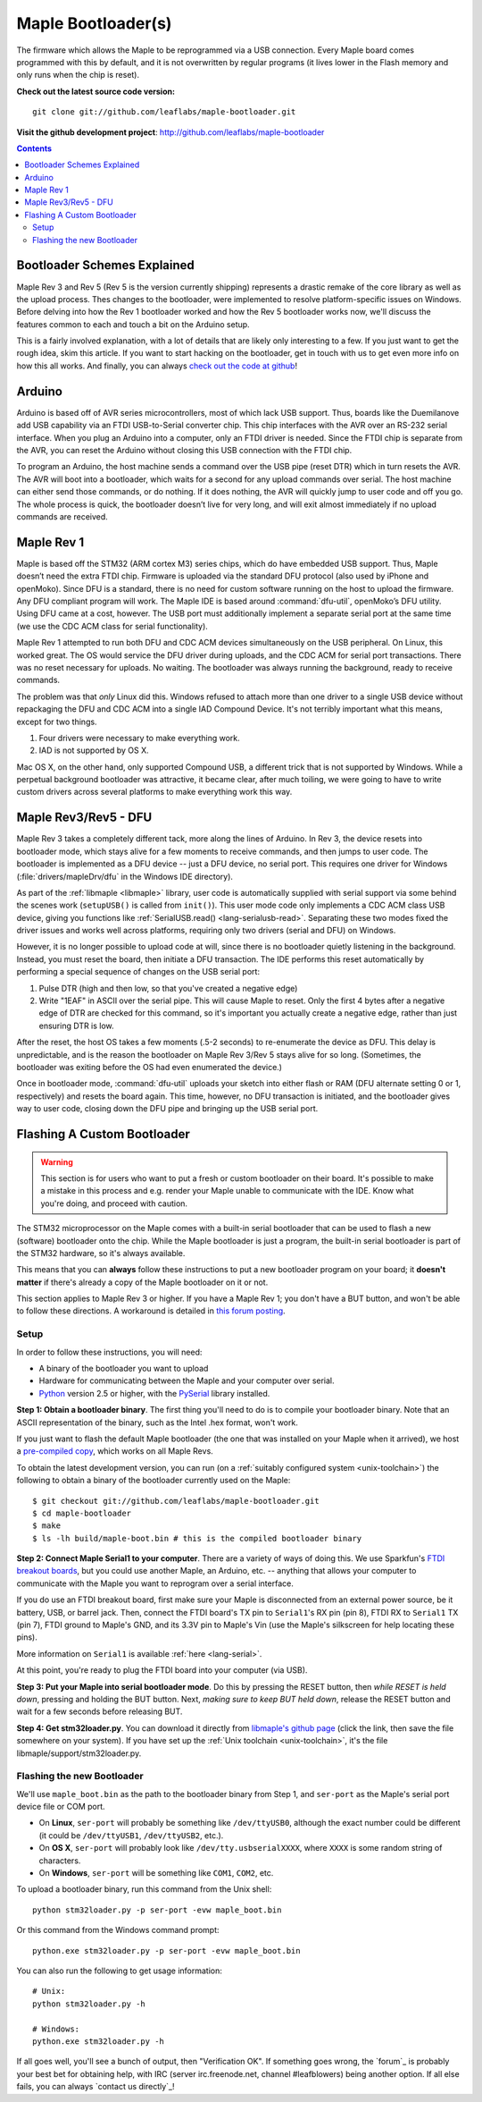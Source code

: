 .. highlight:: sh

=====================
 Maple Bootloader(s)
=====================

The firmware which allows the Maple to be reprogrammed via a USB
connection. Every Maple board comes programmed with this by default,
and it is not overwritten by regular programs (it lives lower in the
Flash memory and only runs when the chip is reset).

**Check out the latest source code version:** ::

  git clone git://github.com/leaflabs/maple-bootloader.git

**Visit the github development project**: http://github.com/leaflabs/maple-bootloader

.. contents:: Contents
   :local:

Bootloader Schemes Explained
----------------------------

Maple Rev 3 and Rev 5 (Rev 5 is the version currently shipping)
represents a drastic remake of the core library as well as the upload
process. Thes changes to the bootloader, were implemented to resolve
platform-specific issues on Windows.  Before delving into how the Rev
1 bootloader worked and how the Rev 5 bootloader works now, we'll
discuss the features common to each and touch a bit on the Arduino
setup.

This is a fairly involved explanation, with a lot of details that are
likely only interesting to a few. If you just want to get the rough
idea, skim this article. If you want to start hacking on the
bootloader, get in touch with us to get even more info on how this all
works.  And finally, you can always `check out the code at github
<http://github.com/leaflabs/libmaple>`_!

Arduino
-------

Arduino is based off of AVR series microcontrollers, most of which
lack USB support. Thus, boards like the Duemilanove add USB capability
via an FTDI USB-to-Serial converter chip. This chip interfaces with
the AVR over an RS-232 serial interface. When you plug an Arduino into
a computer, only an FTDI driver is needed. Since the FTDI chip is
separate from the AVR, you can reset the Arduino without closing this
USB connection with the FTDI chip.

To program an Arduino, the host machine sends a command over the USB
pipe (reset DTR) which in turn resets the AVR. The AVR will boot into
a bootloader, which waits for a second for any upload commands over
serial. The host machine can either send those commands, or do
nothing. If it does nothing, the AVR will quickly jump to user code
and off you go.  The whole process is quick, the bootloader doesn’t
live for very long, and will exit almost immediately if no upload
commands are received.

Maple Rev 1
-----------

Maple is based off the STM32 (ARM cortex M3) series chips, which do
have embedded USB support. Thus, Maple doesn’t need the extra FTDI
chip. Firmware is uploaded via the standard DFU protocol (also used by
iPhone and openMoko). Since DFU is a standard, there is no need for
custom software running on the host to upload the firmware. Any DFU
compliant program will work. The Maple IDE is based around
:command:`dfu-util`, openMoko’s DFU utility. Using DFU came at a cost,
however. The USB port must additionally implement a separate serial
port at the same time (we use the CDC ACM class for serial
functionality).

Maple Rev 1 attempted to run both DFU and CDC ACM devices
simultaneously on the USB peripheral. On Linux, this worked great. The
OS would service the DFU driver during uploads, and the CDC ACM for
serial port transactions. There was no reset necessary for uploads. No
waiting.  The bootloader was always running the background, ready to
receive commands.

The problem was that *only* Linux did this.  Windows refused to attach
more than one driver to a single USB device without repackaging the
DFU and CDC ACM into a single IAD Compound Device. It's not terribly
important what this means, except for two things.

1. Four drivers were necessary to make everything work.
2. IAD is not supported by OS X.

Mac OS X, on the other hand, only supported Compound USB, a different
trick that is not supported by Windows. While a perpetual background
bootloader was attractive, it became clear, after much toiling, we
were going to have to write custom drivers across several platforms to
make everything work this way.

.. _bootloader-rev3:

Maple Rev3/Rev5 - DFU
---------------------

Maple Rev 3 takes a completely different tack, more along the lines of
Arduino.  In Rev 3, the device resets into bootloader mode, which
stays alive for a few moments to receive commands, and then jumps to
user code. The bootloader is implemented as a DFU device -- just a DFU
device, no serial port. This requires one driver for Windows
(:file:`drivers/mapleDrv/dfu` in the Windows IDE directory).

As part of the :ref:`libmaple <libmaple>` library, user code is
automatically supplied with serial support via some behind the scenes
work (``setupUSB()`` is called from ``init()``). This user mode code
only implements a CDC ACM class USB device, giving you functions like
:ref:`SerialUSB.read() <lang-serialusb-read>`. Separating these two
modes fixed the driver issues and works well across platforms,
requiring only two drivers (serial and DFU) on Windows.

However, it is no longer possible to upload code at will, since there
is no bootloader quietly listening in the background. Instead, you
must reset the board, then initiate a DFU transaction. The IDE
performs this reset automatically by performing a special sequence of
changes on the USB serial port:

1. Pulse DTR (high and then low, so that you've created a negative
   edge)
2. Write "1EAF" in ASCII over the serial pipe. This will cause Maple
   to reset. Only the first 4 bytes after a negative edge of DTR are
   checked for this command, so it's important you actually create a
   negative edge, rather than just ensuring DTR is low.

After the reset, the host OS takes a few moments (.5-2 seconds) to
re-enumerate the device as DFU. This delay is unpredictable, and is
the reason the bootloader on Maple Rev 3/Rev 5 stays alive for so
long. (Sometimes, the bootloader was exiting before the OS had even
enumerated the device.)

Once in bootloader mode, :command:`dfu-util` uploads your sketch into
either flash or RAM (DFU alternate setting 0 or 1, respectively) and
resets the board again.  This time, however, no DFU transaction is
initiated, and the bootloader gives way to user code, closing down the
DFU pipe and bringing up the USB serial port.

.. .. _bootloader-rev6:

.. Maple Rev6 - The Serial Bootloader (Tentative)
.. ----------------------------------------------

.. .. note:: This section documents an in-progress version of the Maple
..    bootloader.  **No Maples yet sold use this bootloader protocol**.
..    It has not been yet been publicly released, and its interface is
..    not stable.

.. The bootloader in Rev3/Rev5 works well on Linux, acceptably on Mac,
.. but was unsatisfactory on Windows. Unlike the other operating systems,
.. Windows needed to be manually pointed to both the driver to use for
.. programming (DFU, via `libusb <http://www.libusb.org/>`_) and the
.. driver to use for serial communication (usbser.sys, built in to
.. Windows). Since Maple operates in only one of these modes at a time,
.. driver installation was unnecessarily complicated. It was necessary to
.. bring Maple into the correct mode before installing each of the
.. drivers. Furthermore, because libusb is not bundled with Windows, and
.. its driver is not signed, Windows 7 users have been forced to
.. laboriously disable driver signing checks. Finally, Windows hates the
.. constant switching of the device between Serial and DFU modes (during
.. programming), and often prompts users to install drivers that are
.. already installed. We have therefore decided to abandon DFU.

.. In our new bootloader scheme, Maple is simply a serial device.
.. Windows comes bundled with usbser.sys, so no driver signing is
.. required.  The IDE installation process is greatly simplified, there
.. is no more switching back and forth between "modes", and we can build
.. in new functionality outside the DFU spec.

.. The first incarnation of this serial-only bootloader leaves libmaple
.. and user code untouched. However, during programming, instead of
.. calling :command:`dfu-util` to upload code we will now call a newly
.. written utility script similar to `avr-dude
.. <http://savannah.nongnu.org/projects/avrdude/>`_. The high level
.. operation of the bootloader will remain the same - come on at startup,
.. wait for an upload operation or timeout, and jump to user code.

.. The second version of this bootloader will eliminate this dependence
.. on resetting and timing out by having the bootloader run in the
.. background.  It will additionally own the serial port. In this scheme,
.. sending data over the COM port while DTR is pulled low results in that
.. packet being captured by the bootloader and interpreted as a
.. bootloader command. When the user uploads a new program, the
.. bootloader will overwrite the old one, reset the various peripheral
.. registers, and jump to user code. All of this will occur without
.. resetting the chip and thus causing Maple to connect and disconnect
.. from your computer (which seems to cause many problems).

.. The final version of this bootloader scheme will involve a separate
.. microcontroller, whose responsibilities are to drive the USB port,
.. program the main processor, and offer some amount of debugging
.. capability. This will allow user sketches to run on the bare metal of
.. the main processor, without any bootloader hiding underneath. This
.. approach is similar to the approaches taken by mbed and the Arduino
.. Uno.

.. Regardless of which generation of the new serial bootloader you are
.. working with, the command interface is the same. The low level
.. communication protocol is inspired by STK-500, the protocol used to
.. program many AVR-based development boards. The protocol is a
.. packetized query-response scheme. The host PC initiates every
.. transaction, and for every query sent to the bootloader, a single
.. response will be returned (or the system times out). Data is
.. transmitted over 115.2kbps, 8 data bits, 1 stop bit, no parity
.. bit. Every query or response follows the same packet format that looks
.. like this:

.. .. _bootloader-packet-structure:

.. Packet Structure
.. ^^^^^^^^^^^^^^^^

.. A bootloader packet is composed of a sequence of fields, as follows.

.. .. list-table::
..    :header-rows: 1

..    * - Field
..      - Length (bytes)
..      - Value
..      - Description

..    * - START
..      - 1
..      - 0x1B
..      - Magic constant, indicates bootloader packet

..    * - SEQUENCE_NUM
..      - 1
..      - 0--0xFF
..      - Queries and responses must have the same sequence number; rolls
..        over to 0 after 0xFF

..    * - MESSAGE_SIZE
..      - 2
..      - 0--0xFFFF
..      - Size of message body, currently limited to a 1024B=1KB maximum

..    * - TOKEN
..      - 1
..      - 0x7F
..      - Differs from STK500 value of 0x0E

..    * - MESSAGE_BODY
..      - Variable, determined by MESSAGE_SIZE field
..      - Command query or response
..      - See :ref:`next section <bootloader-commands>`

..    * - CHECKSUM
..      - 4
..      - XOR of all other 32-bit words in packet
..      - See :ref:`below <bootloader-checksum>`

.. .. _bootloader-checksum:

.. .. highlight:: cpp

.. .. note:: When computing the checksum, the words in a packet are
..    interpreted big-endian (as if the packet were a sequence of 32-bit,
..    big-endian unsigned integers).  If the end of the MESSAGE_BODY is
..    not aligned with a four-byte boundary, then the checksum will treat
..    it as if it was padded with zero bytes to a four-byte boundary.

..    As a concrete example, an entire GET_INFO query (see :ref:`below
..    <bootloader-get-info>`), including the packet structure, is
..    comprised of the byte sequence ::

..       {0x1B, 0x7F, 0x00, 0x01, 0x7F, 0x00, 0x64, 0x7F, 0x00, 0x01}

..    The SEQUENCE_NUM of this query is 0x7F.

.. .. highlight:: sh

.. .. _bootloader-commands:

.. Commands
.. ^^^^^^^^

.. The packet structure overhead is for reliability. The actual queries
.. and responses are transacted inside of the message body.  Following
.. the STK-500 protocol, each query or response begins with the single
.. byte command field. For each query, the resultant response must begin
.. with the same CMD byte. For each type of command, the structure of
.. queries and responses is of fixed size.

.. Also following STK-500, fields longer than 1 byte are transmitted MSB
.. first (big-endian). However, READ and WRITE commands operate byte-wise
.. (not word-wise); it is up to the host PC to ensure that alignment and
.. ordering issues are handled appropriately.

.. .. _bootloader-get-info:

.. GET_INFO
.. """"""""

.. Used to query device characteristics.

.. GET_INFO Query:

.. .. list-table::
..    :header-rows: 1

..    * - Field
..      - Bytes
..      - Comments

..    * - GET_INFO
..      - 1
..      - Value 0

.. GET_INFO Response:

.. .. list-table::
..    :header-rows: 1
..    :widths: 4 2 10

..    * - Field
..      - Bytes
..      - Comments

..    * - GET_INFO
..      - 1
..      - Value 0

..    * - Endianness
..      - 1
..      - 0 indicates little-endian, 1 indicates big-endian.
..        (Currently returns 0; this field allows for future
..        expansion).

..    * - Available Ram
..      - 4
..      - In bytes

..    * - Available Flash
..      - 4
..      - In bytes

..    * - Flash Page Size
..      - 2
..      - In bytes

..    * - Starting Address (FLASH)
..      - 4
..      - Usually 0x08005000

..    * - Starting Address (RAM)
..      - 4
..      - Usually 0x200000C0

..    * - Bootloader Version
..      - 4
..      - Current version 0x00060000 (MAJ,MIN)

.. .. _bootloader-erase-page:

.. ERASE_PAGE
.. """"""""""

.. Used to erase flash pages.

.. ERASE_PAGE query:

.. .. list-table::
..    :header-rows: 1
..    :widths: 4 2 10

..    * - Field
..      - Bytes
..      - Comments

..    * - ERASE_PAGE
..      - 1
..      - Value 1

..    * - ADDRESS
..      - 4
..      - Will erase whichever page contains ADDRESS

.. ERASE_PAGE response:

.. .. list-table::
..    :header-rows: 1
..    :widths: 3 2 10

..    * - Field
..      - Bytes
..      - Comments

..    * - ERASE_PAGE
..      - 1
..      - Value 1

..    * - SUCCESS
..      - 1
..      - Either 0 (failure) or 1 (success)

.. WRITE_BYTES
.. """""""""""

.. Used to write to RAM or flash.

.. WRITE_BYTES query:

.. .. list-table::
..    :header-rows: 1
..    :widths: 4 4 10

..    * - Field
..      - Bytes
..      - Comments

..    * - WRITE_BYTES
..      - 1
..      - Value 2

..    * - Starting Address
..      - 4
..      - Can address arbitrary RAM, or :ref:`cleared
..        <bootloader-erase-page>` flash pages.

..    * - DATA
..      - MESSAGE_SIZE - 5
..      - See :ref:`Packet Structure <bootloader-packet-structure>`

.. WRITE_BYTES response:

.. .. list-table::
..    :header-rows: 1
..    :widths: 2 2 10

..    * - Field
..      - Bytes
..      - Comments

..    * - WRITE_BYTES
..      - 1
..      - Value 2

..    * - SUCCESS
..      - 1
..      - Either 0 (failure) or 1 (success). Will fail if writes were
..        made to uncleared pages.  Does not clean up failed writes
..        (memory will be left in an undefined state).

.. READ_BYTES
.. """"""""""

.. Used to read from RAM or flash.

.. READ_BYTES query:

.. .. list-table::
..    :header-rows: 1
..    :widths: 2 2 10

..    * - Field
..      - Bytes
..      - Comments

..    * - READ_BYTES
..      - 1
..      - Value 3

..    * - ADDRESS
..      - 4
..      - Start of block to read.  Must be a multiple of 4.

..    * - LENGTH
..      - 2
..      - Maximum number of bytes to read (currently, this may be at most
..        1024 = 1KB). Must be a multiple of 4.

.. READ_BYTES response:

.. .. list-table::
..    :header-rows: 1
..    :widths: 2 2 10

..    * - Field
..      - Bytes
..      - Comments

..    * - READ_BYTES
..      - 1
..      - Value 3

..    * - DATA
..      - MESSAGE_SIZE - 1
..      - Contains read bytes.  The actual number of bytes read may be
..        less than the LENGTH field of the corresponding READ_BYTES
..        query. If this section is of length 0, this should be
..        interpreted as a read failure. See
..        :ref:`bootloader-packet-structure`.

.. JUMP_TO_USER
.. """"""""""""

.. Causes the bootloader to jump to user code's starting address.

.. JUMP_TO_USER query:

.. .. list-table::
..    :header-rows: 1
..    :widths: 2 1 10

..    * - Field
..      - Bytes
..      - Comments

..    * - JUMP_TO_USER
..      - 1
..      - Value 4

..    * - Location
..      - 1
..      - 0 means jump to flash starting address, 1 means jump to RAM
..        starting address.  See the :ref:`bootloader-get-info` command
..        for more information.

.. JUMP_TO_USER response:

.. .. list-table::
..    :header-rows: 1
..    :widths: 2 1 10

..    * - Field
..      - Bytes
..      - Comments

..    * - JUMP_TO_USER
..      - 1
..      - Value 4

..    * - SUCCESS
..      - 1
..      - Either 0 (failure) or 1 (success).  If successful, after the
..        response is sent, the bootloader ends this session and jumps to
..        the user code in flash or RAM as specified in the query's
..        Location field.


.. SOFT_RESET
.. """"""""""

.. Engages a full software reset.

.. SOFT_RESET query:

.. .. list-table::
..    :header-rows: 1
..    :widths: 2 1 10

..    * - Field
..      - Bytes
..      - Comments

..    * - SOFT_RESET
..      - 1
..      - Value 5

.. SOFT_RESET response:

.. .. list-table::
..    :header-rows: 1
..    :widths: 2 1 10

..    * - Field
..      - Bytes
..      - Comments

..    * - SOFT_RESET
..      - 1
..      - Value 5

..    * - SUCCESS
..      - 1
..      - Either 0 or 1 (FAILED and OK, respectively). Will end this
..        bootloader session and reset the processor.

.. _bootloader-reflashing:

Flashing A Custom Bootloader
----------------------------

.. warning:: This section is for users who want to put a fresh or
   custom bootloader on their board.  It's possible to make a mistake
   in this process and e.g. render your Maple unable to communicate
   with the IDE.  Know what you're doing, and proceed with caution.

The STM32 microprocessor on the Maple comes with a built-in serial
bootloader that can be used to flash a new (software) bootloader onto
the chip.  While the Maple bootloader is just a program, the built-in
serial bootloader is part of the STM32 hardware, so it's always
available.

This means that you can **always** follow these instructions to put a
new bootloader program on your board; it **doesn't matter** if there's
already a copy of the Maple bootloader on it or not.

This section applies to Maple Rev 3 or higher.  If you have a Maple
Rev 1; you don't have a BUT button, and won't be able to follow these
directions.  A workaround is detailed in `this forum posting
<http://forums.leaflabs.com/topic.php?id=32#post-126>`_.

.. highlight:: sh

Setup
^^^^^

In order to follow these instructions, you will need:

- A binary of the bootloader you want to upload
- Hardware for communicating between the Maple and your computer over
  serial.
- `Python <http://python.org>`_ version 2.5 or higher, with the
  `PySerial <http://pyserial.sourceforge.net/>`_ library installed.

**Step 1: Obtain a bootloader binary**. The first thing you'll need to
do is to compile your bootloader binary.  Note that an ASCII
representation of the binary, such as the Intel .hex format, won't
work.

.. FIXME [Mini, Native] links to precompiled bootloaders

If you just want to flash the default Maple bootloader (the one that
was installed on your Maple when it arrived), we host a `pre-compiled
copy
<http://static.leaflabs.com/pub/leaflabs/maple-bootloader/maple_boot-rev3-9c5f8e.bin>`_,
which works on all Maple Revs.

To obtain the latest development version, you can run (on a
:ref:`suitably configured system <unix-toolchain>`) the following to
obtain a binary of the bootloader currently used on the Maple::

    $ git checkout git://github.com/leaflabs/maple-bootloader.git
    $ cd maple-bootloader
    $ make
    $ ls -lh build/maple-boot.bin # this is the compiled bootloader binary

**Step 2: Connect Maple Serial1 to your computer**.
There are a variety of ways of doing this.  We use Sparkfun's `FTDI
breakout boards <http://www.sparkfun.com/products/718>`_, but you
could use another Maple, an Arduino, etc. -- anything that allows your
computer to communicate with the Maple you want to reprogram over a
serial interface.

.. FIXME [Maple-specific values]

If you do use an FTDI breakout board, first make sure your Maple is
disconnected from an external power source, be it battery, USB, or
barrel jack.  Then, connect the FTDI board's TX pin to ``Serial1``\ 's
RX pin (pin 8), FTDI RX to ``Serial1`` TX (pin 7), FTDI ground to
Maple's GND, and its 3.3V pin to Maple's Vin (use the Maple's
silkscreen for help locating these pins).

More information on ``Serial1`` is available :ref:`here
<lang-serial>`.

At this point, you're ready to plug the FTDI board into your computer
(via USB).

**Step 3: Put your Maple into serial bootloader mode**.  Do this by
pressing the RESET button, then *while RESET is held down*, pressing
and holding the BUT button.  Next, *making sure to keep BUT held
down*, release the RESET button and wait for a few seconds before
releasing BUT.

**Step 4: Get stm32loader.py**.  You can download it directly from
`libmaple's github page
<https://github.com/leaflabs/libmaple/raw/master/support/stm32loader.py>`_
(click the link, then save the file somewhere on your system).  If you
have set up the :ref:`Unix toolchain <unix-toolchain>`, it's the file
libmaple/support/stm32loader.py.

Flashing the new Bootloader
^^^^^^^^^^^^^^^^^^^^^^^^^^^

We'll use ``maple_boot.bin`` as the path to the bootloader binary from
Step 1, and ``ser-port`` as the Maple's serial port device file or COM
port.

* On **Linux**, ``ser-port`` will probably be something like
  ``/dev/ttyUSB0``, although the exact number could be different (it
  could be ``/dev/ttyUSB1``, ``/dev/ttyUSB2``, etc.).

* On **OS X**, ``ser-port`` will probably look like
  ``/dev/tty.usbserialXXXX``, where ``XXXX`` is some random string of
  characters.

* On **Windows**, ``ser-port`` will be something like ``COM1``, ``COM2``, etc.

.. highlight:: sh

To upload a bootloader binary, run this command from the Unix shell::

    python stm32loader.py -p ser-port -evw maple_boot.bin

Or this command from the Windows command prompt::

    python.exe stm32loader.py -p ser-port -evw maple_boot.bin

You can also run the following to get usage information::

    # Unix:
    python stm32loader.py -h

    # Windows:
    python.exe stm32loader.py -h

If all goes well, you'll see a bunch of output, then "Verification
OK".  If something goes wrong, the `forum`_ is probably your best bet
for obtaining help, with IRC (server irc.freenode.net, channel
#leafblowers) being another option.  If all else fails, you can always
`contact us directly`_!
